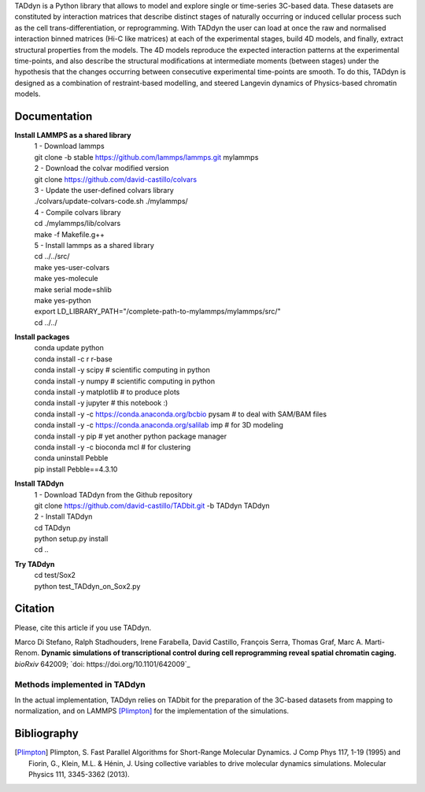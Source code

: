 

+-----------------------+-+
|                       | |
| Current version: pipeline_v0.2.695  |
|                       | |
+-----------------------+-+


TADdyn is a Python library that allows to model and explore single or time-series 3C-based data.
These datasets are constituted by interaction matrices that describe distinct stages of naturally
occurring or induced cellular process such as the cell trans-differentiation, or reprogramming.
With TADdyn the user can load at once the raw and normalised interaction binned matrices (Hi-C like matrices)
at each of the experimental stages, build 4D models, and finally, extract structural properties from the models.
The 4D models reproduce the expected interaction patterns at the experimental time-points,
and also describe the structural modifications at intermediate moments (between stages) under the hypothesis
that the changes occurring between consecutive experimental time-points are smooth. To do this,
TADdyn is designed as a combination of restraint-based modelling, and steered Langevin dynamics of Physics-based
chromatin models.

Documentation
*************

**Install LAMMPS as a shared library**
   | 1 - Download lammps
   | git clone -b stable https://github.com/lammps/lammps.git mylammps

   | 2 - Download the colvar modified version
   | git clone https://github.com/david-castillo/colvars

   | 3 - Update the user-defined colvars library
   | ./colvars/update-colvars-code.sh ./mylammps/

   | 4 - Compile colvars library
   | cd ./mylammps/lib/colvars
   | make -f Makefile.g++

   | 5 - Install lammps as a shared library
   | cd ../../src/
   | make yes-user-colvars
   | make yes-molecule
   | make serial mode=shlib
   | make yes-python

   | export LD_LIBRARY_PATH="/complete-path-to-mylammps/mylammps/src/"

   | cd ../../

**Install packages**
   | conda update python
   | conda install -c r r-base
   | conda install -y scipy           # scientific computing in python
   | conda install -y numpy           # scientific computing in python
   | conda install -y matplotlib      # to produce plots
   | conda install -y jupyter         # this notebook :)
   | conda install -y -c https://conda.anaconda.org/bcbio pysam # to deal with SAM/BAM files
   | conda install -y -c https://conda.anaconda.org/salilab imp # for 3D modeling
   | conda install -y pip             # yet another python package manager
   | conda install -y -c bioconda mcl # for clustering
   | conda uninstall Pebble
   | pip install Pebble==4.3.10

**Install TADdyn**
   | 1 - Download TADdyn from the Github repository
   | git clone https://github.com/david-castillo/TADbit.git -b TADdyn TADdyn

   | 2 - Install TADdyn
   | cd TADdyn
   | python setup.py install
   | cd ..

**Try TADdyn**
   | cd test/Sox2
   | python test_TADdyn_on_Sox2.py

Citation
********
Please, cite this article if you use TADdyn.

Marco Di Stefano, Ralph Stadhouders, Irene Farabella, David Castillo, François Serra, Thomas Graf, Marc A. Marti-Renom.
**Dynamic simulations of transcriptional control during cell reprogramming reveal spatial chromatin caging.**
*bioRxiv* 642009; `doi: https://doi.org/10.1101/642009`_

Methods implemented in TADdyn
-----------------------------
In the actual implementation, TADdyn relies on TADbit for the preparation of the 3C-based datasets from mapping to normalization,
and on LAMMPS [Plimpton]_ for the implementation of the simulations.

Bibliography
************

.. [Plimpton] Plimpton, S. Fast Parallel Algorithms for Short-Range Molecular Dynamics. J Comp Phys 117, 1-19 (1995) and Fiorin, G., Klein, M.L. & Hénin, J. Using collective variables to drive molecular dynamics simulations. Molecular Physics 111, 3345-3362 (2013).